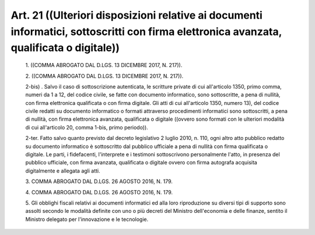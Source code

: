 Art. 21  ((Ulteriori   disposizioni   relative   ai   documenti   informatici, sottoscritti con firma elettronica avanzata, qualificata o digitale)) 
^^^^^^^^^^^^^^^^^^^^^^^^^^^^^^^^^^^^^^^^^^^^^^^^^^^^^^^^^^^^^^^^^^^^^^^^^^^^^^^^^^^^^^^^^^^^^^^^^^^^^^^^^^^^^^^^^^^^^^^^^^^^^^^^^^^^^^^^^^^^^^^^^^^^^


  1\. ((COMMA ABROGATO DAL D.LGS. 13 DICEMBRE 2017, N. 217)). 

  2\. ((COMMA ABROGATO DAL D.LGS. 13 DICEMBRE 2017, N. 217)). 

  2-bis\) . Salvo il caso di sottoscrizione autenticata,  le  scritture private di cui all'articolo 1350, primo comma, numeri da 1 a 12,  del codice civile, se fatte con documento informatico, sono sottoscritte, a pena di nullità, con firma elettronica  qualificata  o  con  firma digitale. Gli atti di cui all'articolo 1350, numero 13),  del  codice civile  redatti  su  documento  informatico  o   formati   attraverso procedimenti informatici sono sottoscritti, a pena di  nullità,  con firma elettronica avanzata,  qualificata  o  digitale  ((ovvero  sono formati con le ulteriori modalità  di  cui  all'articolo  20,  comma 1-bis, primo periodo)). 

  2-ter\. Fatto salvo quanto previsto dal decreto legislativo 2 luglio 2010,  n.  110,  ogni  altro  atto  pubblico  redatto  su   documento informatico è sottoscritto dal pubblico ufficiale a pena di nullità con  firma  qualificata  o  digitale.  Le   parti,   i   fidefacenti, l'interprete e i testimoni  sottoscrivono  personalmente  l'atto,  in presenza del pubblico ufficiale, con firma  avanzata,  qualificata  o digitale ovvero con firma autografa acquisita digitalmente e allegata agli atti. 

  3\. COMMA ABROGATO DAL D.LGS. 26 AGOSTO 2016, N. 179. 

  4\. COMMA ABROGATO DAL D.LGS. 26 AGOSTO 2016, N. 179. 

  5\. Gli obblighi fiscali relativi ai documenti informatici  ed  alla loro riproduzione su diversi tipi di supporto sono assolti secondo le modalità definite con uno o più decreti del Ministro  dell'economia e delle finanze, sentito il Ministro delegato per l'innovazione e  le tecnologie. 
